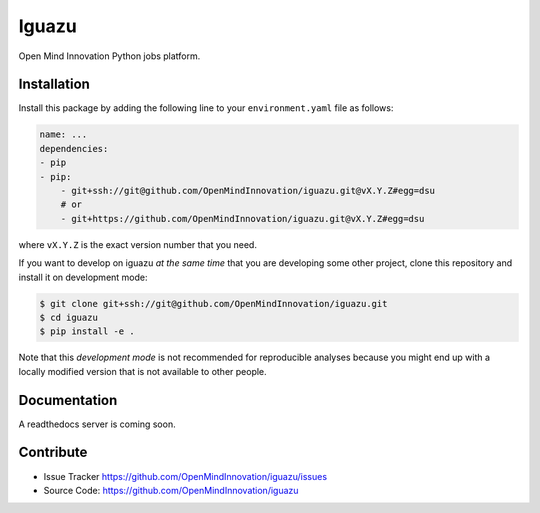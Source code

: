 =================
Iguazu
=================

Open Mind Innovation Python jobs platform.

Installation
------------

Install this package by adding the following line to your
``environment.yaml`` file as follows:

.. code-block:: yaml

    name: ...
    dependencies:
    - pip
    - pip:
        - git+ssh://git@github.com/OpenMindInnovation/iguazu.git@vX.Y.Z#egg=dsu
        # or
        - git+https://github.com/OpenMindInnovation/iguazu.git@vX.Y.Z#egg=dsu

where ``vX.Y.Z`` is the exact version number that you need.

If you want to develop on iguazu *at the same time* that you are
developing some other project, clone this repository and install it on
development mode:

.. code-block:: console

    $ git clone git+ssh://git@github.com/OpenMindInnovation/iguazu.git
    $ cd iguazu
    $ pip install -e .

Note that this *development mode* is not recommended for reproducible analyses
because you might end up with a locally modified version that is not available
to other people.

Documentation
-------------

A readthedocs server is coming soon.


Contribute
----------

- Issue Tracker https://github.com/OpenMindInnovation/iguazu/issues
- Source Code: https://github.com/OpenMindInnovation/iguazu
